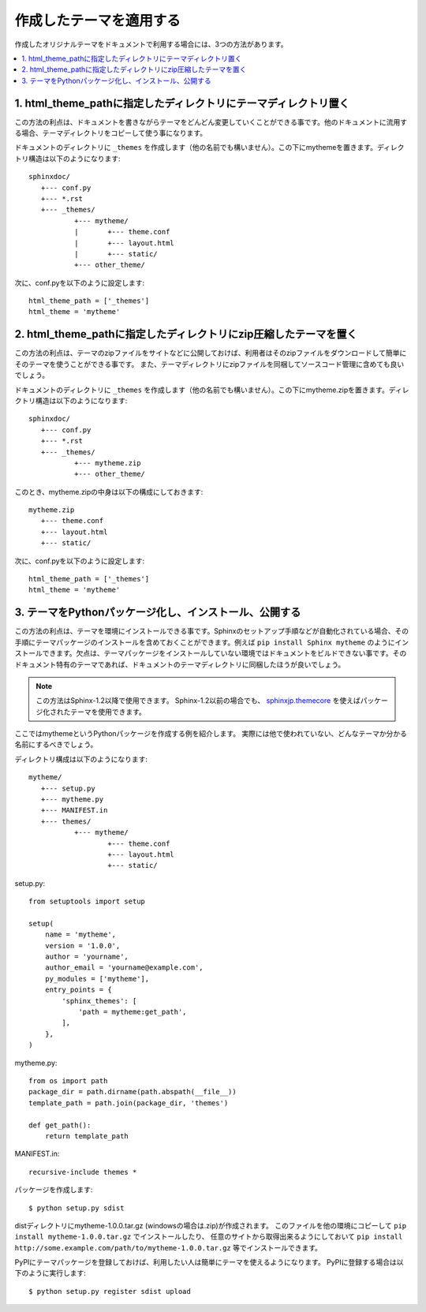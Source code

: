 作成したテーマを適用する
===========================
作成したオリジナルテーマをドキュメントで利用する場合には、3つの方法があります。

.. contents::
   :local:


1. html_theme_pathに指定したディレクトリにテーマディレクトリ置く
----------------------------------------------------------------

この方法の利点は、ドキュメントを書きながらテーマをどんどん変更していくことができる事です。他のドキュメントに流用する場合、テーマディレクトリをコピーして使う事になります。

ドキュメントのディレクトリに ``_themes`` を作成します（他の名前でも構いません）。この下にmythemeを置きます。ディレクトリ構造は以下のようになります::

   sphinxdoc/
      +--- conf.py
      +--- *.rst
      +--- _themes/
              +--- mytheme/
              |       +--- theme.conf
              |       +--- layout.html
              |       +--- static/
              +--- other_theme/

次に、conf.pyを以下のように設定します::

   html_theme_path = ['_themes']
   html_theme = 'mytheme'


2. html_theme_pathに指定したディレクトリにzip圧縮したテーマを置く
-----------------------------------------------------------------

この方法の利点は、テーマのzipファイルをサイトなどに公開しておけば、利用者はそのzipファイルをダウンロードして簡単にそのテーマを使うことができる事です。
また、テーマディレクトリにzipファイルを同梱してソースコード管理に含めても良いでしょう。

ドキュメントのディレクトリに ``_themes`` を作成します（他の名前でも構いません）。この下にmytheme.zipを置きます。ディレクトリ構造は以下のようになります::

   sphinxdoc/
      +--- conf.py
      +--- *.rst
      +--- _themes/
              +--- mytheme.zip
              +--- other_theme/

このとき、mytheme.zipの中身は以下の構成にしておきます::

   mytheme.zip
      +--- theme.conf
      +--- layout.html
      +--- static/


次に、conf.pyを以下のように設定します::

   html_theme_path = ['_themes']
   html_theme = 'mytheme'


3. テーマをPythonパッケージ化し、インストール、公開する
-------------------------------------------------------

この方法の利点は、テーマを環境にインストールできる事です。Sphinxのセットアップ手順などが自動化されている場合、その手順にテーマパッケージのインストールを含めておくことができます。例えば ``pip install Sphinx mytheme`` のようにインストールできます。欠点は、テーマパッケージをインストールしていない環境ではドキュメントをビルドできない事です。そのドキュメント特有のテーマであれば、ドキュメントのテーマディレクトリに同梱したほうが良いでしょう。

.. note::

   この方法はSphinx-1.2以降で使用できます。
   Sphinx-1.2以前の場合でも、 `sphinxjp.themecore`_ を使えばパッケージ化されたテーマを使用できます。

.. _sphinxjp.themecore: https://pypi.python.org/pypi/sphinxjp.themecore


ここではmythemeというPythonパッケージを作成する例を紹介します。
実際には他で使われていない、どんなテーマか分かる名前にするべきでしょう。

ディレクトリ構成は以下のようになります::

   mytheme/
      +--- setup.py
      +--- mytheme.py
      +--- MANIFEST.in
      +--- themes/
              +--- mytheme/
                      +--- theme.conf
                      +--- layout.html
                      +--- static/

setup.py::

   from setuptools import setup

   setup(
       name = 'mytheme',
       version = '1.0.0',
       author = 'yourname',
       author_email = 'yourname@example.com',
       py_modules = ['mytheme'],
       entry_points = {
           'sphinx_themes': [
               'path = mytheme:get_path',
           ],
       },
   )

mytheme.py::

   from os import path
   package_dir = path.dirname(path.abspath(__file__))
   template_path = path.join(package_dir, 'themes')

   def get_path():
       return template_path


MANIFEST.in::

   recursive-include themes *


パッケージを作成します::

   $ python setup.py sdist

distディレクトリにmytheme-1.0.0.tar.gz (windowsの場合は.zip)が作成されます。
このファイルを他の環境にコピーして ``pip install mytheme-1.0.0.tar.gz`` でインストールしたり、
任意のサイトから取得出来るようにしておいて ``pip install http://some.example.com/path/to/mytheme-1.0.0.tar.gz`` 等でインストールできます。

PyPIにテーマパッケージを登録しておけば、利用したい人は簡単にテーマを使えるようになります。
PyPIに登録する場合は以下のように実行します::

   $ python setup.py register sdist upload

